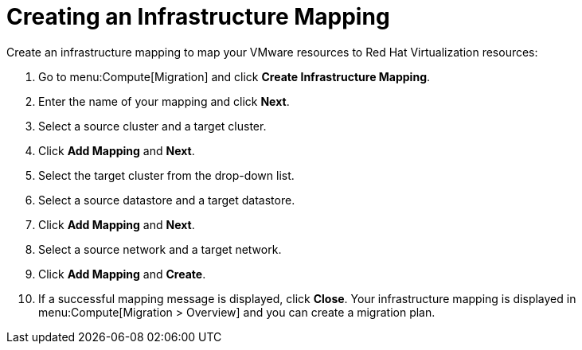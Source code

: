 [[Creating_an_Infrastructure_Mapping]]
= Creating an Infrastructure Mapping

Create an infrastructure mapping to map your VMware resources to Red Hat Virtualization resources:

. Go to menu:Compute[Migration] and click *Create Infrastructure Mapping*.
. Enter the name of your mapping and click *Next*.
. Select a source cluster and a target cluster.
. Click *Add Mapping* and *Next*.
. Select the target cluster from the drop-down list.
. Select a source datastore and a target datastore.
. Click *Add Mapping* and *Next*.
. Select a source network and a target network.
. Click *Add Mapping* and *Create*.
. If a successful mapping message is displayed, click *Close*. Your infrastructure mapping is displayed in menu:Compute[Migration > Overview] and you can create a migration plan.
